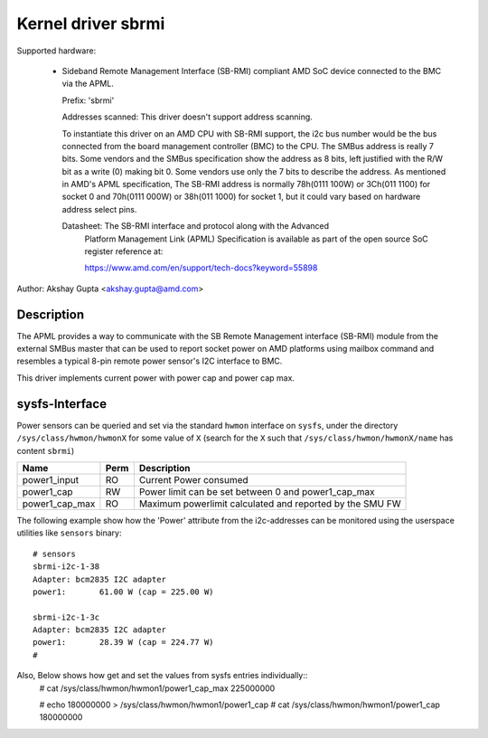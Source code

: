 .. SPDX-License-Identifier: GPL-2.0-or-later

Kernel driver sbrmi
===================

Supported hardware:

  * Sideband Remote Management Interface (SB-RMI) compliant AMD SoC
    device connected to the BMC via the APML.

    Prefix: 'sbrmi'

    Addresses scanned: This driver doesn't support address scanning.

    To instantiate this driver on an AMD CPU with SB-RMI
    support, the i2c bus number would be the bus connected from the board
    management controller (BMC) to the CPU.
    The SMBus address is really 7 bits. Some vendors and the SMBus
    specification show the address as 8 bits, left justified with the R/W
    bit as a write (0) making bit 0. Some vendors use only the 7 bits
    to describe the address.
    As mentioned in AMD's APML specification, The SB-RMI address is
    normally 78h(0111 100W) or 3Ch(011 1100) for socket 0 and 70h(0111 000W)
    or 38h(011 1000) for socket 1, but it could vary based on hardware
    address select pins.

    Datasheet: The SB-RMI interface and protocol along with the Advanced
               Platform Management Link (APML) Specification is available
               as part of the open source SoC register reference at:

               https://www.amd.com/en/support/tech-docs?keyword=55898

Author: Akshay Gupta <akshay.gupta@amd.com>

Description
-----------

The APML provides a way to communicate with the SB Remote Management interface
(SB-RMI) module from the external SMBus master that can be used to report socket
power on AMD platforms using mailbox command and resembles a typical 8-pin remote
power sensor's I2C interface to BMC.

This driver implements current power with power cap and power cap max.

sysfs-Interface
---------------
Power sensors can be queried and set via the standard ``hwmon`` interface
on ``sysfs``, under the directory ``/sys/class/hwmon/hwmonX`` for some value
of ``X`` (search for the ``X`` such that ``/sys/class/hwmon/hwmonX/name`` has
content ``sbrmi``)

================ ===== ========================================================
Name             Perm   Description
================ ===== ========================================================
power1_input     RO    Current Power consumed
power1_cap       RW    Power limit can be set between 0 and power1_cap_max
power1_cap_max   RO    Maximum powerlimit calculated and reported by the SMU FW
================ ===== ========================================================

The following example show how the 'Power' attribute from the i2c-addresses
can be monitored using the userspace utilities like ``sensors`` binary::

  # sensors
  sbrmi-i2c-1-38
  Adapter: bcm2835 I2C adapter
  power1:       61.00 W (cap = 225.00 W)

  sbrmi-i2c-1-3c
  Adapter: bcm2835 I2C adapter
  power1:       28.39 W (cap = 224.77 W)
  #

Also, Below shows how get and set the values from sysfs entries individually::
  # cat /sys/class/hwmon/hwmon1/power1_cap_max
  225000000

  # echo 180000000 > /sys/class/hwmon/hwmon1/power1_cap
  # cat /sys/class/hwmon/hwmon1/power1_cap
  180000000
